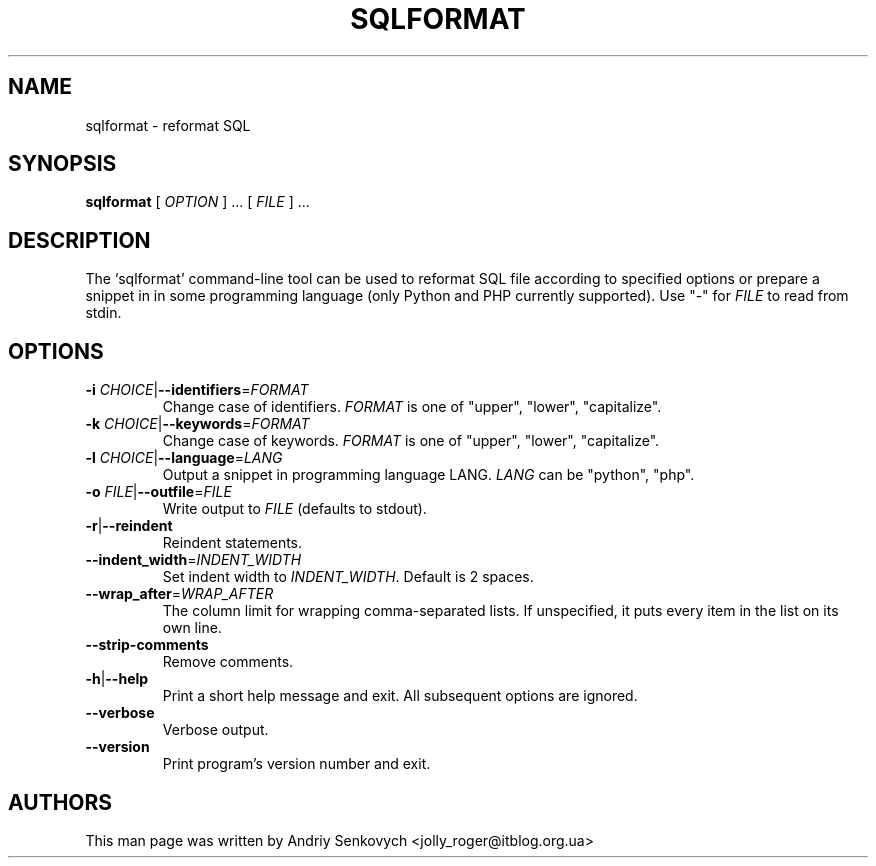 .\" Based on template /usr/share/man-db/examples/manpage.example provided by
.\" Tom Christiansen <tchrist@jhereg.perl.com>.
.TH SQLFORMAT "1" "December 2010" "python-bsqlparse version: 0.1.2" "User Commands"
.SH NAME
sqlformat \- reformat SQL
.SH SYNOPSIS
.PP
.B sqlformat
[
.I "OPTION"
] ... [
.I "FILE"
] ...
.SH DESCRIPTION
.\" Putting a newline after each sentence can generate better output.
The `sqlformat' command-line tool can be used to reformat SQL file according to
specified options or prepare a snippet in in some programming language (only
Python and PHP currently supported).
Use "-" for
.I FILE
to read from stdin.
.SH OPTIONS
.TP
\fB\-i\fR \fICHOICE\fR|\fB\-\-identifiers\fR=\fIFORMAT\fR
Change case of identifiers.
.I FORMAT
is one of "upper", "lower", "capitalize".
.TP
\fB\-k\fR \fICHOICE\fR|\fB\-\-keywords\fR=\fIFORMAT\fR
Change case of keywords.
.I FORMAT
is one of "upper", "lower", "capitalize".
.TP
\fB\-l\fR \fICHOICE\fR|\fB\-\-language\fR=\fILANG\fR
Output a snippet in programming language LANG.
.I LANG
can be "python", "php".
.TP
\fB\-o\fR \fIFILE\fR|\fB\-\-outfile\fR=\fIFILE\fR
Write output to
.I FILE
(defaults to stdout).
.TP
.BR \-r | \-\-reindent
Reindent statements.
.TP
\fB\-\-indent_width\fR=\fIINDENT_WIDTH\fR
Set indent width to
.IR INDENT_WIDTH .
Default is 2 spaces.
.TP
\fB\-\-wrap_after\fR=\fIWRAP_AFTER\fR
The column limit for wrapping comma-separated lists. If unspecified, it
puts every item in the list on its own line.
.TP
\fB\-\-strip\-comments
Remove comments.
.TP
.BR \-h | \-\-help
Print a short help message and exit.
All subsequent options are ignored.
.TP
.BR --verbose
Verbose output.
.TP
.BR \-\-version
Print program's version number and exit.
.SH AUTHORS
This man page was written by Andriy Senkovych <jolly_roger@itblog.org.ua>
